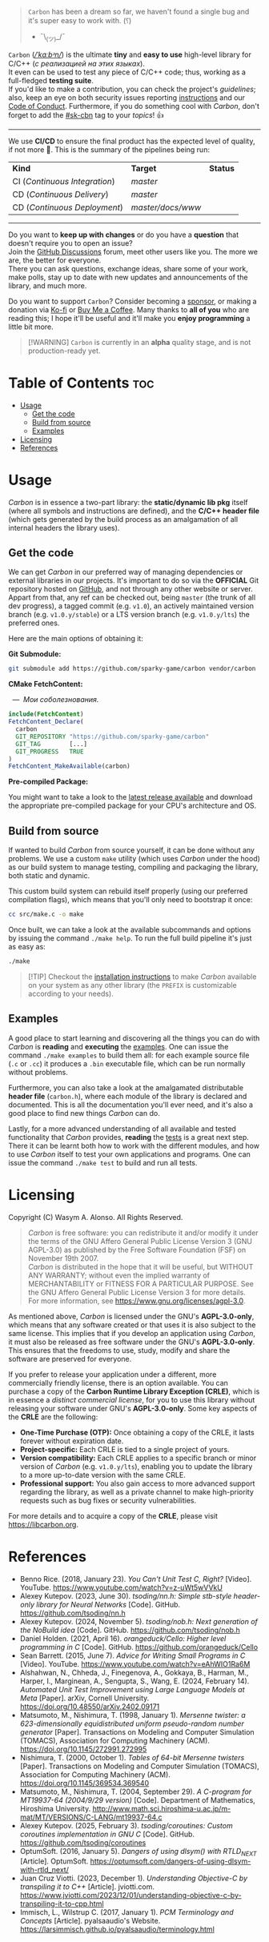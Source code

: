 #+AUTHOR: Wasym A. Alonso

# Cover
#+begin_html
<p align="center">
<img src="../assets/cover.png" alt="Carbon Cover">
</p>
#+end_html

# Badges
#+begin_html
<p align="center">
<img src="https://img.shields.io/github/license/sparky-game/carbon?color=coral" alt="License">
<img src="https://img.shields.io/badge/C-11-violet" alt="C Standard">
<img src="https://img.shields.io/badge/C++-20-violet" alt="C++ Standard">
<img src="https://img.shields.io/github/v/tag/sparky-game/carbon?color=slateblue" alt="Latest Git Tag">
<img src="https://www.bestpractices.dev/projects/9605/badge" alt="OpenSSF Best Practices">
<img src="https://cla-assistant.io/readme/badge/sparky-game/carbon" alt="SCLA signatures count">
<img src="https://img.shields.io/github/commit-activity/w/sparky-game/carbon?color=brown" alt="Weekly commit frequency">
</p>
#+end_html

#+begin_quote
~Carbon~ has been a dream so far, we haven't found a single bug and it's super easy to work with. (⸮)

- ¯\_(ツ)_/¯
#+end_quote

~Carbon~ (/[[https://en.wikipedia.org/wiki/Help:IPA/English][\slash{}ˈkɑːbᵊn\slash{}]]/) is the ultimate *tiny* and *easy to use* high-level library for C/C++ (/с реализацией на этих языках/). @@html:<br>@@
It even can be used to test any piece of C/C++ code; thus, working as a full-fledged *testing suite*. @@html:<br>@@
If you'd like to make a contribution, you can check the project's [[CONTRIBUTING.org][guidelines]]; also, keep an eye on both security issues reporting [[../SECURITY.md][instructions]] and our [[../CODE_OF_CONDUCT.md][Code of Conduct]]. Furthermore, if you do something cool with /Carbon/, don't forget to add the [[https://github.com/topics/sk-cbn][#sk-cbn]] tag to your /topics/! 👍

-----

We use *CI/CD* to ensure the final product has the expected level of quality, if not more 🚀. This is the summary of the pipelines being run:

| *Kind*                        | *Target*          | *Status*                                                                                                                                                                |
| CI (/Continuous Integration/) | /master/          | @@html:<img src="https://github.com/sparky-game/carbon/actions/workflows/ci.yaml/badge.svg" href="https://github.com/sparky-game/carbon/actions/workflows/ci.yaml">@@   |
| CD (/Continuous Delivery/)    | /master/          | @@html:<img src="https://github.com/sparky-game/carbon/actions/workflows/cd.yaml/badge.svg" href="https://github.com/sparky-game/carbon/actions/workflows/cd.yaml">@@   |
| CD (/Continuous Deployment/)  | /master/docs/www/ | @@html:<img src="https://github.com/sparky-game/carbon/actions/workflows/www.yaml/badge.svg" href="https://github.com/sparky-game/carbon/actions/workflows/www.yaml">@@ |

-----

Do you want to *keep up with changes* or do you have a *question* that doesn't require you to open an issue? @@html:<br>@@
Join the [[https://github.com/sparky-game/carbon/discussions][GitHub Discussions]] forum, meet other users like you. The more we are, the better for everyone. @@html:<br>@@
There you can ask questions, exchange ideas, share some of your work, make polls, stay up to date with new updates and announcements of the library, and much more.

Do you want to support ~Carbon~? Consider becoming a [[https://github.com/sponsors/iWas-Coder][sponsor]], or making a donation via [[https://ko-fi.com/iwas_coder][Ko-fi]] or [[https://buymeacoffee.com/iwas.coder][Buy Me a Coffee]].
Many thanks to *all of you* who are reading this; I hope it'll be useful and it'll make you *enjoy programming* a little bit more.

#+begin_quote
[!WARNING]
~Carbon~ is currently in an *alpha* quality stage, and is not production-ready yet.
#+end_quote

* Table of Contents :toc:
- [[#usage][Usage]]
  - [[#get-the-code][Get the code]]
  - [[#build-from-source][Build from source]]
  - [[#examples][Examples]]
- [[#licensing][Licensing]]
- [[#references][References]]

* Usage

/Carbon/ is in essence a two-part library: the *static/dynamic lib pkg* itself (where all symbols and instructions are defined), and the *C/C++ header file* (which gets generated by the build process as an amalgamation of all internal headers the library uses).

** Get the code

We can get /Carbon/ in our preferred way of managing dependencies or external libraries in our projects. It's important to do so via the *OFFICIAL* Git repository hosted on [[https://github.com/sparky-game/carbon][GitHub]], and not through any other website or server. Appart from that, any ref can be checked out, being ~master~ (the trunk of all dev progress), a tagged commit (e.g. ~v1.0~), an actively maintained version branch (e.g. ~v1.0.y/stable~) or a LTS version branch (e.g. ~v1.0.y/lts~) the preferred ones.

Here are the main options of obtaining it:

*Git Submodule:*

#+begin_src sh
git submodule add https://github.com/sparky-game/carbon vendor/carbon
#+end_src

*CMake FetchContent:*

#+begin_html
<p><img src="https://cdn.frankerfacez.com/emote/381875/1">&nbsp;&nbsp;<i>&mdash;&nbsp;&nbsp;Мои соболезнования.</i></p>
#+end_html

#+begin_src cmake
include(FetchContent)
FetchContent_Declare(
  carbon
  GIT_REPOSITORY "https://github.com/sparky-game/carbon"
  GIT_TAG        [...]
  GIT_PROGRESS   TRUE
)
FetchContent_MakeAvailable(carbon)
#+end_src

*Pre-compiled Package:*

You might want to take a look to the [[https://github.com/sparky-game/carbon/releases/latest][latest release available]] and download the appropriate pre-compiled package for your CPU's architecture and OS.

** Build from source

If wanted to build /Carbon/ from source yourself, it can be done without any problems. We use a custom ~make~ utility (which uses /Carbon/ under the hood) as our build system to manage testing, compiling and packaging the library, both static and dynamic.

This custom build system can rebuild itself properly (using our preferred compilation flags), which means that you'll only need to bootstrap it once:

#+begin_src sh
cc src/make.c -o make
#+end_src

Once built, we can take a look at the available subcommands and options by issuing the command ~./make help~. To run the full build pipeline it's just as easy as:

#+begin_src sh
./make
#+end_src

#+begin_quote
[!TIP]
Checkout the [[../INSTALL][installation instructions]] to make /Carbon/ available on your system as any other library (the ~PREFIX~ is customizable according to your needs).
#+end_quote

** Examples

A good place to start learning and discovering all the things you can do with /Carbon/ is *reading* and *executing* the [[../examples][examples]]. One can issue the command ~./make examples~ to build them all: for each example source file (~.c~ or ~.cc~) it produces a ~.bin~ executable file, which can be run normally without problems.

Furthermore, you can also take a look at the amalgamated distributable *header file* (~carbon.h~), where each module of the library is declared and documented. This is all the documentation you'll ever need, and it's also a good place to find new things /Carbon/ can do.

Lastly, for a more advanced understanding of all available and tested functionality that /Carbon/ provides, *reading* the [[../test][tests]] is a great next step. There it can be learnt both how to work with the different modules, and how to use /Carbon/ itself to test your own applications and programs. One can issue the command ~./make test~ to build and run all tests.

* Licensing

Copyright (C) Wasym A. Alonso. All Rights Reserved.

#+begin_quote
/Carbon/ is free software: you can redistribute it and/or modify it under the terms of the GNU Affero General Public License Version 3 (GNU AGPL-3.0) as published by the Free Software Foundation (FSF) on November 19th 2007. @@html:<br>@@
/Carbon/ is distributed in the hope that it will be useful, but WITHOUT ANY WARRANTY; without even the implied warranty of MERCHANTABILITY or FITNESS FOR A PARTICULAR PURPOSE. See the GNU Affero General Public License Version 3 for more details. @@html:<br>@@
For more information, see <https://www.gnu.org/licenses/agpl-3.0>.
#+end_quote

As mentioned above, /Carbon/ is licensed under the GNU's *AGPL-3.0-only*, which means that any software created or that uses it is also subject to the same license. This implies that if you develop an application using /Carbon/, it must also be released as free software under the GNU's *AGPL-3.0-only*. This ensures that the freedoms to use, study, modify and share the software are preserved for everyone.

If you prefer to release your application under a different, more commercially friendly license, there is an option available. You can purchase a copy of the *Carbon Runtime Library Exception (CRLE)*, which is in essence a /distinct commercial license/, for you to use this library without releasing your software under GNU's *AGPL-3.0-only*. Some key aspects of the *CRLE* are the following:
- *One-Time Purchase (OTP):* Once obtaining a copy of the CRLE, it lasts forever without expiration date.
- *Project-specific:* Each CRLE is tied to a single project of yours.
- *Version compatibility:* Each CRLE applies to a specific branch or minor version of /Carbon/ (e.g. ~v1.0.y/lts~), enabling you to update the library to a more up-to-date version with the same CRLE.
- *Professional support:* You also gain access to more advanced support regarding the library, as well as a private channel to make high-priority requests such as bug fixes or security vulnerabilities.

For more details and to acquire a copy of the *CRLE*, please visit <https://libcarbon.org>.

* References

- Benno Rice. (2018, January 23). /You Can't Unit Test C, Right?/ [Video]. YouTube. <https://www.youtube.com/watch?v=z-uWt5wVVkU>
- Alexey Kutepov. (2023, June 30). /tsoding/nn.h: Simple stb-style header-only library for Neural Networks/ [Code]. GitHub. <https://github.com/tsoding/nn.h>
- Alexey Kutepov. (2024, November 5). /tsoding/nob.h: Next generation of the NoBuild idea/ [Code]. GitHub. <https://github.com/tsoding/nob.h>
- Daniel Holden. (2021, April 16). /orangeduck/Cello: Higher level programming in C/ [Code]. GitHub. <https://github.com/orangeduck/Cello>
- Sean Barrett. (2015, June 7). /Advice for Writing Small Programs in C/ [Video]. YouTube. <https://www.youtube.com/watch?v=eAhWIO1Ra6M>
- Alshahwan, N., Chheda, J., Finegenova, A., Gokkaya, B., Harman, M., Harper, I., Marginean, A., Sengupta, S., Wang, E. (2024, February 14). /Automated Unit Test Improvement using Large Language Models at Meta/ [Paper]. arXiv, Cornell University. <https://doi.org/10.48550/arXiv.2402.09171>
- Matsumoto, M., Nishimura, T. (1998, January 1). /Mersenne twister: a 623-dimensionally equidistributed uniform pseudo-random number generator/ [Paper]. Transactions on Modeling and Computer Simulation (TOMACS), Association for Computing Machinery (ACM). <https://doi.org/10.1145/272991.272995>
- Nishimura, T. (2000, October 1). /Tables of 64-bit Mersenne twisters/ [Paper]. Transactions on Modeling and Computer Simulation (TOMACS), Association for Computing Machinery (ACM). <https://doi.org/10.1145/369534.369540>
- Matsumoto, M., Nishimura, T. (2004, September 29). /A C-program for MT19937-64 (2004/9/29 version)/ [Code]. Department of Mathematics, Hiroshima University. <http://www.math.sci.hiroshima-u.ac.jp/m-mat/MT/VERSIONS/C-LANG/mt19937-64.c>
- Alexey Kutepov. (2025, February 3). /tsoding/coroutines: Custom coroutines implementation in GNU C/ [Code]. GitHub. <https://github.com/tsoding/coroutines>
- OptumSoft. (2016, January 5). /Dangers of using dlsym() with RTLD_NEXT/ [Article]. OptumSoft. <https://optumsoft.com/dangers-of-using-dlsym-with-rtld_next/>
- Juan Cruz Viotti. (2023, December 1). /Understanding Objective-C by transpiling it to C++/ [Article]. jviotti.com. <https://www.jviotti.com/2023/12/01/understanding-objective-c-by-transpiling-it-to-cpp.html>
- Immisch, L., Wilstrup C. (2017, January 1). /PCM Terminology and Concepts/ [Article]. pyalsaaudio's Website. <https://larsimmisch.github.io/pyalsaaudio/terminology.html>
